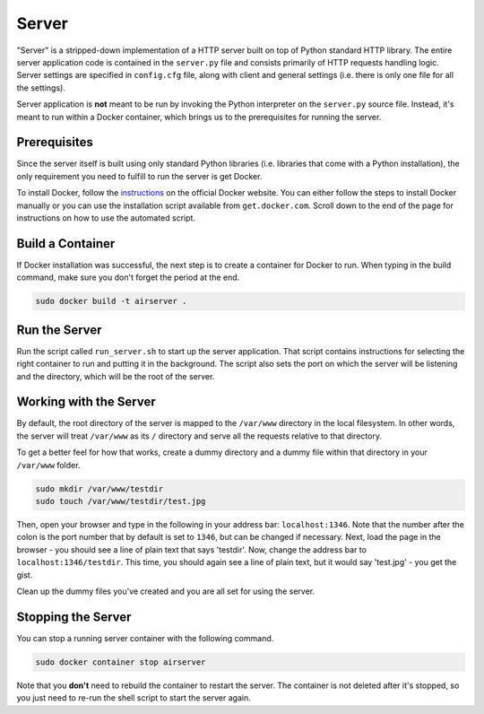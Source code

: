 Server
======

"Server" is a stripped-down implementation of a HTTP server built on top of Python standard HTTP library. The entire server application code is contained in the ``server.py`` file and consists primarily of HTTP requests handling logic. Server settings are specified in ``config.cfg`` file, along with client and general settings (i.e. there is only one file for all the settings).

Server application is **not** meant to be run by invoking the Python interpreter on the ``server.py`` source file. Instead, it's meant to run within a Docker container, which brings us to the prerequisites for running the server.

Prerequisites
-------------

Since the server itself is built using only standard Python libraries (i.e. libraries that come with a Python installation), the only requirement you need to fulfill to run the server is get Docker.

To install Docker, follow the `instructions <https://docs.docker.com/get-started/>`_ on the official Docker website. You can either follow the steps to install Docker manually or you can use the installation script available from ``get.docker.com``. Scroll down to the end of the page for instructions on how to use the automated script.

Build a Container
-----------------

If Docker installation was successful, the next step is to create a container for Docker to run. When typing in the build command, make sure you don't forget the period at the end.

.. code-block:: bash

    sudo docker build -t airserver .

Run the Server
--------------

Run the script called ``run_server.sh`` to start up the server application. That script contains instructions for selecting the right container to run and putting it in the background. The script also sets the port on which the server will be listening and the directory, which will be the root of the server. 

Working with the Server
-----------------------

By default, the root directory of the server is mapped to the ``/var/www`` directory in the local filesystem. In other words, the server will treat ``/var/www`` as its ``/`` directory and serve all the requests relative to that directory. 

To get a better feel for how that works, create a dummy directory and a dummy file within that directory in your ``/var/www`` folder.

.. code-block:: bash

    sudo mkdir /var/www/testdir
    sudo touch /var/www/testdir/test.jpg

Then, open your browser and type in the following in your address bar: ``localhost:1346``. Note that the number after the colon is the port number that by default is set to ``1346``, but can be changed if necessary. Next, load the page in the browser - you should see a line of plain text that says 'testdir'. Now, change the address bar to ``localhost:1346/testdir``. This time, you should again see a line of plain text, but it would say 'test.jpg' - you get the gist.

Clean up the dummy files you've created and you are all set for using the server.

Stopping the Server
-------------------

You can stop a running server container with the following command.

.. code-block:: bash

    sudo docker container stop airserver

Note that you **don't** need to rebuild the container to restart the server. The container is not deleted after it's stopped, so you just need to re-run the shell script to start the server again.